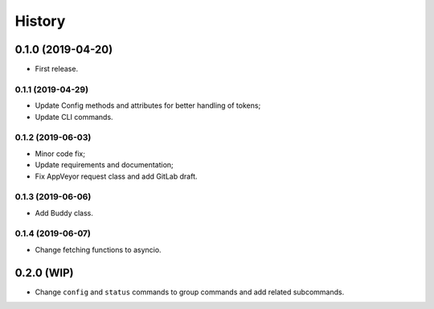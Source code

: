 =======
History
=======

0.1.0 (2019-04-20)
------------------

* First release.

0.1.1 (2019-04-29)
==================

* Update Config methods and attributes for better handling of tokens;
* Update CLI commands.

0.1.2 (2019-06-03)
==================

* Minor code fix;
* Update requirements and documentation;
* Fix AppVeyor request class and add GitLab draft.

0.1.3 (2019-06-06)
==================

* Add Buddy class.

0.1.4 (2019-06-07)
==================

* Change fetching functions to asyncio.

0.2.0 (WIP)
-----------

* Change ``config`` and ``status`` commands to group commands and add related subcommands.

